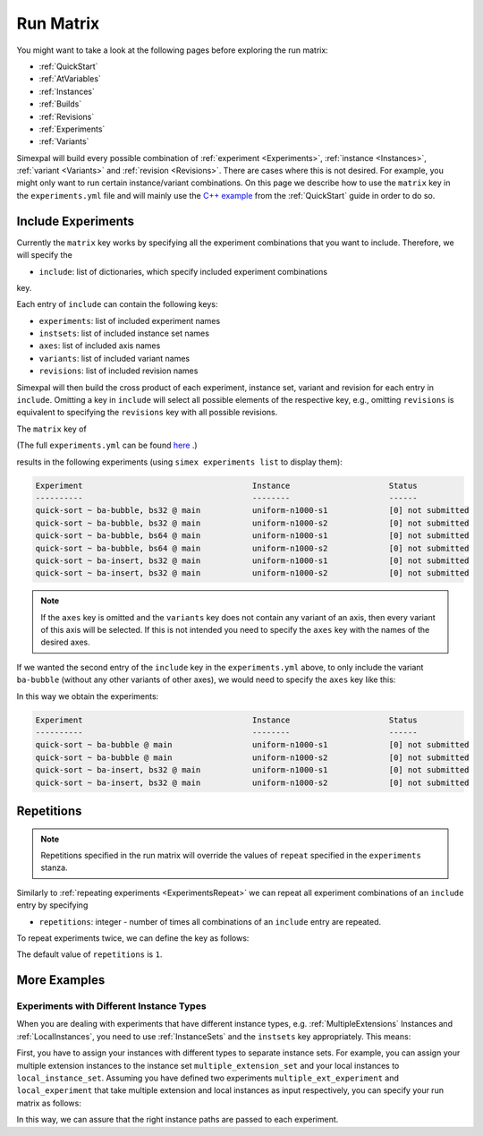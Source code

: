 .. _RunMatrix:

Run Matrix
==========

You might want to take a look at the following pages before exploring the run matrix:

- :ref:`QuickStart`
- :ref:`AtVariables`
- :ref:`Instances`
- :ref:`Builds`
- :ref:`Revisions`
- :ref:`Experiments`
- :ref:`Variants`

Simexpal will build every possible combination of :ref:`experiment <Experiments>`,
:ref:`instance <Instances>`, :ref:`variant <Variants>` and :ref:`revision <Revisions>`.
There are cases where this is not desired. For example, you might only want to run certain
instance/variant combinations. On this page we describe how to use the ``matrix`` key in the
``experiments.yml`` file and will mainly use the
`C++ example <https://github.com/hu-macsy/simexpal/tree/master/examples/sorting_cpp>`_ from
the :ref:`QuickStart` guide in order to do so.

Include Experiments
-------------------

Currently the ``matrix`` key works by specifying all the experiment combinations that you want
to include. Therefore, we will specify the

- ``include``: list of dictionaries, which specify included experiment combinations

key.

Each entry of ``include`` can contain the following keys:

- ``experiments``: list of included experiment names
- ``instsets``: list of included instance set names
- ``axes``: list of included axis names
- ``variants``: list of included variant names
- ``revisions``: list of included revision names

Simexpal will then build the cross product of each experiment, instance set, variant and revision
for each entry in ``include``. Omitting a key in ``include`` will select all possible elements of
the respective key, e.g., omitting ``revisions`` is equivalent to specifying the ``revisions`` key
with all possible revisions.

The ``matrix`` key of

.. code-block:: YAML
    :linenos:

    matrix:
      include:
        - experiments: [quick-sort]
          variants: [ba-insert, bs32]
          revisions: [main]
        - experiments: [quick-sort]
          variants: [ba-bubble]
          revisions: [main]

(The full ``experiments.yml`` can be found `here <https://github.com/hu-macsy/simexpal/tree/master/examples/sorting_cpp>`_ .)

results in the following experiments (using ``simex experiments list`` to display them):

.. code-block:: bash

    Experiment                                    Instance                     Status
    ----------                                    --------                     ------
    quick-sort ~ ba-bubble, bs32 @ main           uniform-n1000-s1             [0] not submitted
    quick-sort ~ ba-bubble, bs32 @ main           uniform-n1000-s2             [0] not submitted
    quick-sort ~ ba-bubble, bs64 @ main           uniform-n1000-s1             [0] not submitted
    quick-sort ~ ba-bubble, bs64 @ main           uniform-n1000-s2             [0] not submitted
    quick-sort ~ ba-insert, bs32 @ main           uniform-n1000-s1             [0] not submitted
    quick-sort ~ ba-insert, bs32 @ main           uniform-n1000-s2             [0] not submitted

.. note::
    If the ``axes`` key is omitted and the ``variants`` key does not contain any variant of an axis, then
    every variant of this axis will be selected. If this is not intended you need to specify the ``axes``
    key with the names of the desired axes.

If we wanted the second entry of the ``include`` key in the ``experiments.yml`` above, to only include
the variant ``ba-bubble`` (without any other variants of other axes), we would need to specify the
``axes`` key like this:

.. code-block:: YAML
    :linenos:

    matrix:
      include:
        - experiments: [quick-sort]
          variants: [ba-insert, bs32]
          revisions: [main]
        - experiments: [quick-sort]
          axes: [block-algo]
          variants: [ba-bubble]
          revisions: [main]

In this way  we obtain the experiments:

.. code-block:: bash

    Experiment                                    Instance                     Status
    ----------                                    --------                     ------
    quick-sort ~ ba-bubble @ main                 uniform-n1000-s1             [0] not submitted
    quick-sort ~ ba-bubble @ main                 uniform-n1000-s2             [0] not submitted
    quick-sort ~ ba-insert, bs32 @ main           uniform-n1000-s1             [0] not submitted
    quick-sort ~ ba-insert, bs32 @ main           uniform-n1000-s2             [0] not submitted

Repetitions
-----------

.. note::
   Repetitions specified in the run matrix will override the values of ``repeat`` specified in the
   ``experiments`` stanza.

Similarly to :ref:`repeating experiments <ExperimentsRepeat>` we can repeat all experiment combinations
of an ``include`` entry by specifying

- ``repetitions``: integer - number of times all combinations of an ``include`` entry are repeated.

To repeat experiments twice, we can define the key as follows:

.. code-block:: YAML
    :linenos:
    :caption: How to specify repetitions in the matrix key of an experiments.yml file.

    matrix:
      include:
        - experiments: [...]
          variants: [...]
          ...
          repetitions: 2

The default value of ``repetitions`` is ``1``.

More Examples
-------------

Experiments with Different Instance Types
^^^^^^^^^^^^^^^^^^^^^^^^^^^^^^^^^^^^^^^^^

When you are dealing with experiments that have different instance types, e.g. :ref:`MultipleExtensions`
Instances and :ref:`LocalInstances`, you need to use :ref:`InstanceSets` and the ``instsets`` key
appropriately. This means:

First, you have to assign your instances with different types to separate instance sets. For example, you
can assign your multiple extension instances to the instance set ``multiple_extension_set`` and your local
instances to ``local_instance_set``. Assuming you have defined two experiments ``multiple_ext_experiment``
and ``local_experiment`` that take multiple extension and local instances as input respectively, you can
specify your run matrix as follows:

.. code-block:: YAML
    :linenos:
    :caption: How to specify experiments with different instance types in the run matrix of the experiments.yml file.

    matrix:
      include:
        - experiments: [multiple_ext_experiment]
          instsets: [multiple_extension_set]
          ...
        - experiments: [local_experiment]
          instsets: [local_instance_set]
          ...

In this way, we can assure that the right instance paths are passed to each experiment.
